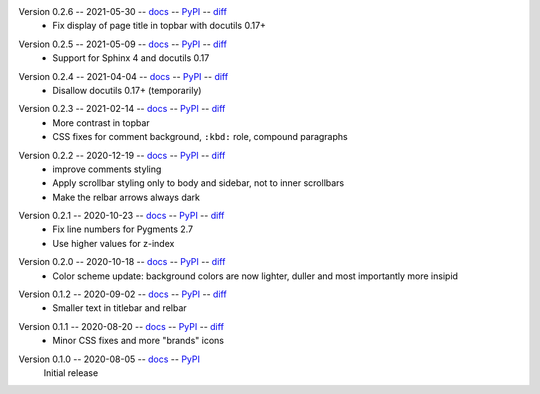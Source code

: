 Version 0.2.6 -- 2021-05-30 -- docs__ -- PyPI__ -- diff__
 * Fix display of page title in topbar with docutils 0.17+

__ https://insipid-sphinx-theme.readthedocs.io/en/0.2.6/
__ https://pypi.org/project/insipid-sphinx-theme/0.2.6/
__ https://github.com/mgeier/insipid-sphinx-theme/compare/0.2.5...0.2.6

Version 0.2.5 -- 2021-05-09 -- docs__ -- PyPI__ -- diff__
 * Support for Sphinx 4 and docutils 0.17

__ https://insipid-sphinx-theme.readthedocs.io/en/0.2.5/
__ https://pypi.org/project/insipid-sphinx-theme/0.2.5/
__ https://github.com/mgeier/insipid-sphinx-theme/compare/0.2.4...0.2.5

Version 0.2.4 -- 2021-04-04 -- docs__ -- PyPI__ -- diff__
 * Disallow docutils 0.17+ (temporarily)

__ https://insipid-sphinx-theme.readthedocs.io/en/0.2.4/
__ https://pypi.org/project/insipid-sphinx-theme/0.2.4/
__ https://github.com/mgeier/insipid-sphinx-theme/compare/0.2.3...0.2.4

Version 0.2.3 -- 2021-02-14 -- docs__ -- PyPI__ -- diff__
 * More contrast in topbar
 * CSS fixes for comment background, ``:kbd:`` role, compound paragraphs

__ https://insipid-sphinx-theme.readthedocs.io/en/0.2.3/
__ https://pypi.org/project/insipid-sphinx-theme/0.2.3/
__ https://github.com/mgeier/insipid-sphinx-theme/compare/0.2.2...0.2.3

Version 0.2.2 -- 2020-12-19 -- docs__ -- PyPI__ -- diff__
 * improve comments styling
 * Apply scrollbar styling only to body and sidebar, not to inner scrollbars
 * Make the relbar arrows always dark

__ https://insipid-sphinx-theme.readthedocs.io/en/0.2.2/
__ https://pypi.org/project/insipid-sphinx-theme/0.2.2/
__ https://github.com/mgeier/insipid-sphinx-theme/compare/0.2.1...0.2.2

Version 0.2.1 -- 2020-10-23 -- docs__ -- PyPI__ -- diff__
 * Fix line numbers for Pygments 2.7
 * Use higher values for z-index

__ https://insipid-sphinx-theme.readthedocs.io/en/0.2.1/
__ https://pypi.org/project/insipid-sphinx-theme/0.2.1/
__ https://github.com/mgeier/insipid-sphinx-theme/compare/0.2.0...0.2.1

Version 0.2.0 -- 2020-10-18 -- docs__ -- PyPI__ -- diff__
 * Color scheme update: background colors are now lighter, duller
   and most importantly more insipid

__ https://insipid-sphinx-theme.readthedocs.io/en/0.2.0/
__ https://pypi.org/project/insipid-sphinx-theme/0.2.0/
__ https://github.com/mgeier/insipid-sphinx-theme/compare/0.1.2...0.2.0

Version 0.1.2 -- 2020-09-02 -- docs__ -- PyPI__ -- diff__
 * Smaller text in titlebar and relbar

__ https://insipid-sphinx-theme.readthedocs.io/en/0.1.2/
__ https://pypi.org/project/insipid-sphinx-theme/0.1.2/
__ https://github.com/mgeier/insipid-sphinx-theme/compare/0.1.1...0.1.2

Version 0.1.1 -- 2020-08-20 -- docs__ -- PyPI__ -- diff__
 * Minor CSS fixes and more "brands" icons

__ https://insipid-sphinx-theme.readthedocs.io/en/0.1.1/
__ https://pypi.org/project/insipid-sphinx-theme/0.1.1/
__ https://github.com/mgeier/insipid-sphinx-theme/compare/0.1.0...0.1.1

Version 0.1.0 -- 2020-08-05 -- docs__ -- PyPI__
   Initial release

__ https://insipid-sphinx-theme.readthedocs.io/en/0.1.0/
__ https://pypi.org/project/insipid-sphinx-theme/0.1.0/
